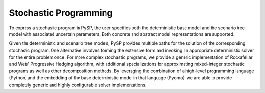 Stochastic Programming
======================

To express a stochastic program in PySP, the user specifies both the
deterministic base model and the scenario tree model with associated
uncertain parameters. Both concrete and abstract model representations
are supported.

Given the deterministic and scenario tree models, PySP provides
multiple paths for the solution of the corresponding stochastic
program. One alternative involves forming the extensive form and
invoking an appropriate deterministic solver for the entire problem
once. For more complex stochastic programs, we provide a generic
implementation of Rockafellar and Wets' Progressive Hedging algorithm,
with additional specializations for approximating mixed-integer
stochastic programs as well as other decomposition methods. By
leveraging the combination of a high-level programming language
(Python) and the embedding of the base deterministic model in that
language (Pyomo), we are able to provide completely generic and highly
configurable solver implementations.

